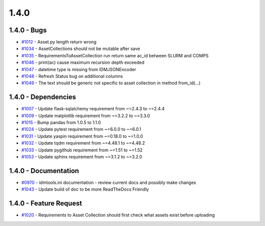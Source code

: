 =====
1.4.0
=====


1.4.0 - Bugs
------------
* `#1012 <https://github.com/InstituteforDiseaseModeling/idmtools/issues/1012>`_ - Asset.py length return wrong
* `#1034 <https://github.com/InstituteforDiseaseModeling/idmtools/issues/1034>`_ - AssetCollections should not be mutable after save
* `#1035 <https://github.com/InstituteforDiseaseModeling/idmtools/issues/1035>`_ - RequirementsToAssetCollection run return same ac_id between SLURM and COMPS
* `#1046 <https://github.com/InstituteforDiseaseModeling/idmtools/issues/1046>`_ - print(ac) cause maximum recursion depth exceeded
* `#1047 <https://github.com/InstituteforDiseaseModeling/idmtools/issues/1047>`_ - datetime type is missing from IDMJSONEncoder
* `#1048 <https://github.com/InstituteforDiseaseModeling/idmtools/issues/1048>`_ - Refresh Status bug on additional columns
* `#1049 <https://github.com/InstituteforDiseaseModeling/idmtools/issues/1049>`_ - The text should be generic not specific to asset collection in method from_id(...)

1.4.0 - Dependencies
--------------------
* `#1007 <https://github.com/InstituteforDiseaseModeling/idmtools/issues/1007>`_ - Update flask-sqlalchemy requirement from ~=2.4.3 to ~=2.4.4
* `#1009 <https://github.com/InstituteforDiseaseModeling/idmtools/issues/1009>`_ - Update matplotlib requirement from ~=3.2.2 to ~=3.3.0
* `#1015 <https://github.com/InstituteforDiseaseModeling/idmtools/issues/1015>`_ - Bump pandas from 1.0.5 to 1.1.0
* `#1024 <https://github.com/InstituteforDiseaseModeling/idmtools/issues/1024>`_ - Update pytest requirement from ~=6.0.0 to ~=6.0.1
* `#1031 <https://github.com/InstituteforDiseaseModeling/idmtools/issues/1031>`_ - Update yaspin requirement from ~=0.18.0 to ~=1.0.0
* `#1032 <https://github.com/InstituteforDiseaseModeling/idmtools/issues/1032>`_ - Update tqdm requirement from ~=4.48.1 to ~=4.48.2
* `#1033 <https://github.com/InstituteforDiseaseModeling/idmtools/issues/1033>`_ - Update pygithub requirement from ~=1.51 to ~=1.52
* `#1053 <https://github.com/InstituteforDiseaseModeling/idmtools/issues/1053>`_ - Update sphinx requirement from ~=3.1.2 to ~=3.2.0


1.4.0 - Documentation
---------------------
* `#0970 <https://github.com/InstituteforDiseaseModeling/idmtools/issues/970>`_ - idmtools.ini documentation - review current docs and possibly make changes
* `#1043 <https://github.com/InstituteforDiseaseModeling/idmtools/issues/1043>`_ - Update build of doc to be more ReadTheDocs Friendly


1.4.0 - Feature Request
-----------------------
* `#1020 <https://github.com/InstituteforDiseaseModeling/idmtools/issues/1020>`_ - Requirements to Asset Collection should first check what assets exist before uploading
